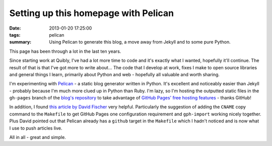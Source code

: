 Setting up this homepage with Pelican
#####################################

:date: 2013-01-20 17:25:00
:tags: pelican
:summary: Using Pelican to generate this blog, a move away from Jekyll and to
          some pure Python.

This page has been through a lot in the last ten years.

Since starting work at Quibly, I've had a lot more time to code and it's exactly what I wanted, hopefully it'll continue. The result of that is that I've got more to write about... The code that I develop at work, fixes I make to open source libraries and general things I learn, primarily about Python and web - hopefully all valuable and worth sharing.

I'm experimenting with `Pelican <https://github.com/getpelican/pelican>`_ - a static blog generator written in Python. It's excellent and noticeably easier than Jekyll - probably because I'm much more clued up in Python than Ruby. I'm lazy, so I'm hosting the outputted static files in the ``gh-pages`` branch of the `blog's repository <https://github.com/jamescooke/blog/>`_ to take advantage of `GitHub Pages' free hosting features <https://pages.github.com/>`_ - thanks GitHub!

In addition, I found `this article by David Fischer <https://www.davidfischer.name/2012/12/quick-note-pelican-github/>`_ very helpful. Particularly the suggestion of adding the ``CNAME`` copy command to the ``Makefile`` to get GitHub Pages one configuration requirement and ``gph-import`` working nicely together. Plus David pointed out that Pelican already has a ``github`` target in the ``Makefile`` which I hadn't noticed and is now what I use to push articles live.

All in all - great and simple.
